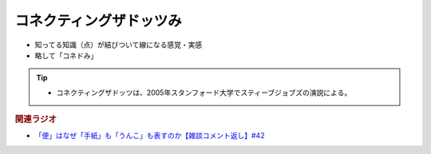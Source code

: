 コネクティングザドッツみ
==========================================================
.. glossary::
  コネクティングザドッツみ : こ

* 知ってる知識（点）が結びついて線になる感覚・実感
* 略して「コネドみ」

.. tip:: 
  * コネクティングザドッツは、2005年スタンフォード大学でスティーブジョブズの演説による。

.. rubric:: 関連ラジオ
* `「便」はなぜ「手紙」も「うんこ」も表すのか【雑談コメント返し】#42`_

.. _「便」はなぜ「手紙」も「うんこ」も表すのか【雑談コメント返し】#42: https://www.youtube.com/watch?v=kNIQXzBiTwA
